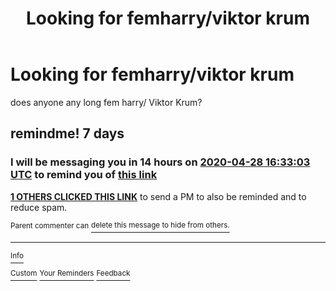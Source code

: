 #+TITLE: Looking for femharry/viktor krum

* Looking for femharry/viktor krum
:PROPERTIES:
:Author: femharry2002
:Score: 1
:DateUnix: 1587459169.0
:DateShort: 2020-Apr-21
:FlairText: Request
:END:
does anyone any long fem harry/ Viktor Krum?


** remindme! 7 days
:PROPERTIES:
:Author: ErinTesden
:Score: 1
:DateUnix: 1587486783.0
:DateShort: 2020-Apr-21
:END:

*** I will be messaging you in 14 hours on [[http://www.wolframalpha.com/input/?i=2020-04-28%2016:33:03%20UTC%20To%20Local%20Time][*2020-04-28 16:33:03 UTC*]] to remind you of [[https://np.reddit.com/r/HPfanfiction/comments/g5bq85/looking_for_femharryviktor_krum/fo3h2iv/?context=3][*this link*]]

[[https://np.reddit.com/message/compose/?to=RemindMeBot&subject=Reminder&message=%5Bhttps%3A%2F%2Fwww.reddit.com%2Fr%2FHPfanfiction%2Fcomments%2Fg5bq85%2Flooking_for_femharryviktor_krum%2Ffo3h2iv%2F%5D%0A%0ARemindMe%21%202020-04-28%2016%3A33%3A03%20UTC][*1 OTHERS CLICKED THIS LINK*]] to send a PM to also be reminded and to reduce spam.

^{Parent commenter can} [[https://np.reddit.com/message/compose/?to=RemindMeBot&subject=Delete%20Comment&message=Delete%21%20g5bq85][^{delete this message to hide from others.}]]

--------------

[[https://np.reddit.com/r/RemindMeBot/comments/e1bko7/remindmebot_info_v21/][^{Info}]]

[[https://np.reddit.com/message/compose/?to=RemindMeBot&subject=Reminder&message=%5BLink%20or%20message%20inside%20square%20brackets%5D%0A%0ARemindMe%21%20Time%20period%20here][^{Custom}]]
[[https://np.reddit.com/message/compose/?to=RemindMeBot&subject=List%20Of%20Reminders&message=MyReminders%21][^{Your Reminders}]]
[[https://np.reddit.com/message/compose/?to=Watchful1&subject=RemindMeBot%20Feedback][^{Feedback}]]
:PROPERTIES:
:Author: RemindMeBot
:Score: 1
:DateUnix: 1587487586.0
:DateShort: 2020-Apr-21
:END:
